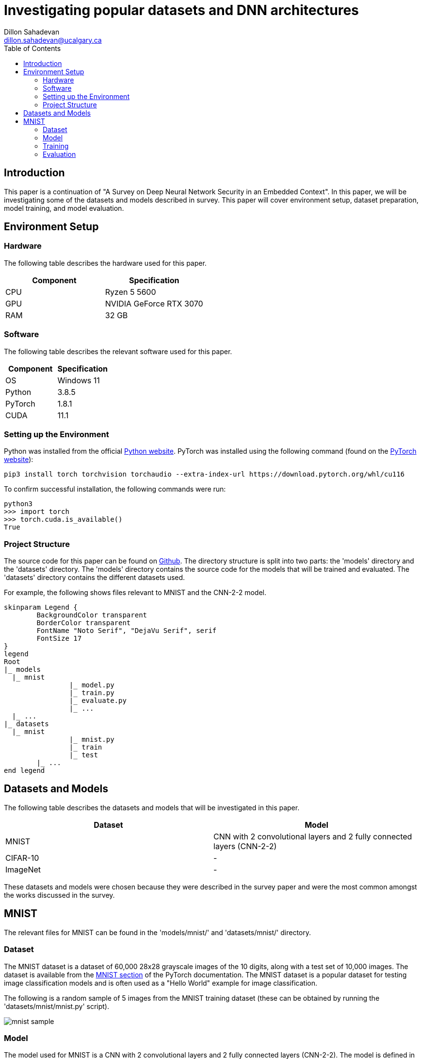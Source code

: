 = Investigating popular datasets and DNN architectures
Dillon Sahadevan <dillon.sahadevan@ucalgary.ca>
:toc:

<<<

== Introduction

This paper is a continuation of "A Survey on Deep Neural Network Security in an Embedded Context". In this paper, we will be investigating some of the datasets and models described in survey. This paper will cover environment setup, dataset preparation, model training, and model evaluation.

== Environment Setup

=== Hardware

The following table describes the hardware used for this paper.

[cols="1,1", options="header"]
|===
| Component | Specification
| CPU | Ryzen 5 5600
| GPU | NVIDIA GeForce RTX 3070
| RAM | 32 GB
|===

=== Software

The following table describes the relevant software used for this paper.

[cols="1,1", options="header"]
|===
| Component | Specification
| OS | Windows 11
| Python | 3.8.5
| PyTorch | 1.8.1
| CUDA | 11.1
|===

=== Setting up the Environment

Python was installed from the official https://www.python.org/downloads/[Python website]. PyTorch was installed using the following command (found on the https://pytorch.org/get-started/locally/[PyTorch website]):

```bash
pip3 install torch torchvision torchaudio --extra-index-url https://download.pytorch.org/whl/cu116
```

To confirm successful installation, the following commands were run:

```bash
python3
>>> import torch
>>> torch.cuda.is_available()
True
```

=== Project Structure

The source code for this paper can be found on https://github.com/Dillonsd/ENEL592Assignment2[Github]. The directory structure is split into two parts: the 'models' directory and the 'datasets' directory. The 'models' directory contains the source code for the models that will be trained and evaluated. The 'datasets' directory contains the different datasets used.

For example, the following shows files relevant to MNIST and the CNN-2-2 model.

[plantuml, format=svg, opts="inline"]
----
skinparam Legend {
	BackgroundColor transparent
	BorderColor transparent
	FontName "Noto Serif", "DejaVu Serif", serif
	FontSize 17
}
legend
Root
|_ models
  |_ mnist
		|_ model.py
		|_ train.py
		|_ evaluate.py
		|_ ...
  |_ ...
|_ datasets
  |_ mnist
		|_ mnist.py
		|_ train
		|_ test
	|_ ...
end legend
----

== Datasets and Models

The following table describes the datasets and models that will be investigated in this paper.

[cols="1,1", options="header"]
|===
| Dataset | Model
| MNIST | CNN with 2 convolutional layers and 2 fully connected layers (CNN-2-2)
| CIFAR-10 | -
| ImageNet | -
|===

These datasets and models were chosen because they were described in the survey paper and were the most common amongst the works discussed in the survey.

== MNIST

The relevant files for MNIST can be found in the 'models/mnist/' and 'datasets/mnist/' directory.

=== Dataset

The MNIST dataset is a dataset of 60,000 28x28 grayscale images of the 10 digits, along with a test set of 10,000 images. The dataset is available from the https://pytorch.org/vision/stable/datasets.html#mnist[MNIST section] of the PyTorch documentation. The MNIST dataset is a popular dataset for testing image classification models and is often used as a "Hello World" example for image classification.

The following is a random sample of 5 images from the MNIST training dataset (these can be obtained by running the 'datasets/mnist/mnist.py' script).

image::media/mnist_sample.png[]

=== Model

The model used for MNIST is a CNN with 2 convolutional layers and 2 fully connected layers (CNN-2-2). The model is defined in the 'models/mnist/model.py' file. A summary of the model is shown below (this can be obtained by running the 'models/mnist/model.py' script).

```bash
----------------------------------------------------------------
        Layer (type)               Output Shape         Param #
================================================================
            Conv2d-1           [-1, 32, 24, 24]             832
            Conv2d-2             [-1, 64, 8, 8]          51,264
            Linear-3                 [-1, 1024]       1,049,600
            Linear-4                   [-1, 10]          10,250
================================================================
Total params: 1,111,946
Trainable params: 1,111,946
Non-trainable params: 0
----------------------------------------------------------------
Input size (MB): 0.00
Forward/backward pass size (MB): 0.18
Params size (MB): 4.24
Estimated Total Size (MB): 4.42
----------------------------------------------------------------
```

=== Training

The model was trained using the 'models/mnist/train.py' script. The following table describes the training parameters used.

[cols="1,1", options="header"]
|===
| Parameter | Value
| Batch Size | 100
| Learning Rate | 0.001
| Epochs | 50
| Optimizer | Adam
| Loss Function | Cross Entropy
|===

=== Evaluation

The model was evaluated using the 'models/mnist/evaluate.py' script. A final accuracy of 99.21% was achieved on the test set. The following is a random sample of 5 images from the MNIST test dataset along with the model's prediction, true value, and confidence (these can be obtained by running the 'models/mnist/evaluate.py' script).

image::media/mnist_results_sample.png[]
